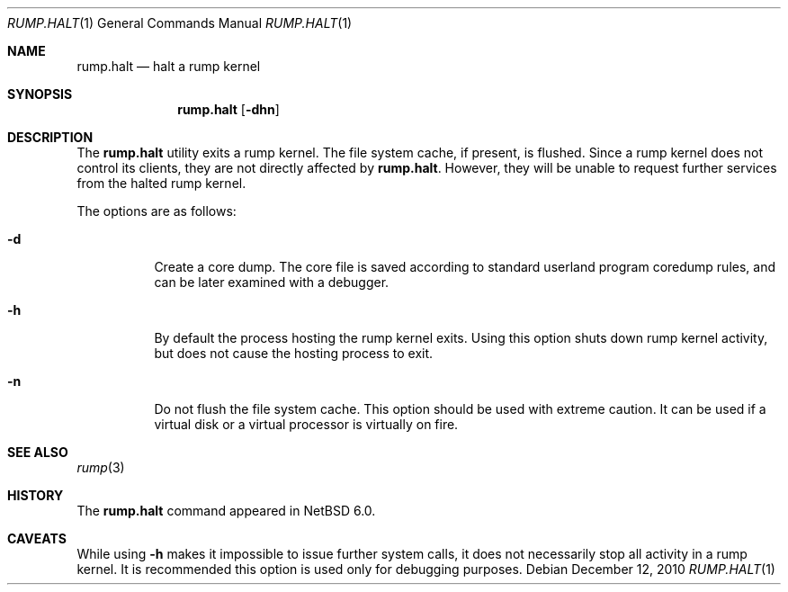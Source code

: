 .\"	$NetBSD: rump.halt.1,v 1.1 2010/12/12 12:48:31 pooka Exp $
.\"
.\" Copyright (c) 1990, 1991, 1993
.\"	The Regents of the University of California.  All rights reserved.
.\"
.\" Redistribution and use in source and binary forms, with or without
.\" modification, are permitted provided that the following conditions
.\" are met:
.\" 1. Redistributions of source code must retain the above copyright
.\"    notice, this list of conditions and the following disclaimer.
.\" 2. Redistributions in binary form must reproduce the above copyright
.\"    notice, this list of conditions and the following disclaimer in the
.\"    documentation and/or other materials provided with the distribution.
.\" 3. Neither the name of the University nor the names of its contributors
.\"    may be used to endorse or promote products derived from this software
.\"    without specific prior written permission.
.\"
.\" THIS SOFTWARE IS PROVIDED BY THE REGENTS AND CONTRIBUTORS ``AS IS'' AND
.\" ANY EXPRESS OR IMPLIED WARRANTIES, INCLUDING, BUT NOT LIMITED TO, THE
.\" IMPLIED WARRANTIES OF MERCHANTABILITY AND FITNESS FOR A PARTICULAR PURPOSE
.\" ARE DISCLAIMED.  IN NO EVENT SHALL THE REGENTS OR CONTRIBUTORS BE LIABLE
.\" FOR ANY DIRECT, INDIRECT, INCIDENTAL, SPECIAL, EXEMPLARY, OR CONSEQUENTIAL
.\" DAMAGES (INCLUDING, BUT NOT LIMITED TO, PROCUREMENT OF SUBSTITUTE GOODS
.\" OR SERVICES; LOSS OF USE, DATA, OR PROFITS; OR BUSINESS INTERRUPTION)
.\" HOWEVER CAUSED AND ON ANY THEORY OF LIABILITY, WHETHER IN CONTRACT, STRICT
.\" LIABILITY, OR TORT (INCLUDING NEGLIGENCE OR OTHERWISE) ARISING IN ANY WAY
.\" OUT OF THE USE OF THIS SOFTWARE, EVEN IF ADVISED OF THE POSSIBILITY OF
.\" SUCH DAMAGE.
.\"
.\"	@(#)reboot.8	8.1 (Berkeley) 6/9/93
.\"
.Dd December 12, 2010
.Dt RUMP.HALT 1
.Os
.Sh NAME
.Nm rump.halt
.Nd halt a rump kernel
.Sh SYNOPSIS
.Nm
.Op Fl dhn
.Sh DESCRIPTION
The
.Nm
utility exits a rump kernel.
The file system cache, if present, is flushed.
Since a rump kernel does not control its clients, they are not
directly affected by
.Nm .
However, they will be unable to request further services from the
halted rump kernel.
.Pp
The options are as follows:
.Bl -tag -width Ds
.It Fl d
Create a core dump.
The core file is saved according to standard userland program
coredump rules, and can be later examined with a debugger.
.It Fl h
By default the process hosting the rump kernel exits.
Using this option shuts down rump kernel activity, but does not
cause the hosting process to exit.
.It Fl n
Do not flush the file system cache.
This option should be used with extreme caution.
It can be used if a virtual disk or a virtual processor is virtually on fire.
.El
.Sh SEE ALSO
.Xr rump 3
.Sh HISTORY
The
.Nm
command appeared in
.Nx 6.0 .
.Sh CAVEATS
While using
.Fl h
makes it impossible to issue further system calls, it does not necessarily
stop all activity in a rump kernel.
It is recommended this option is used only for debugging purposes.
